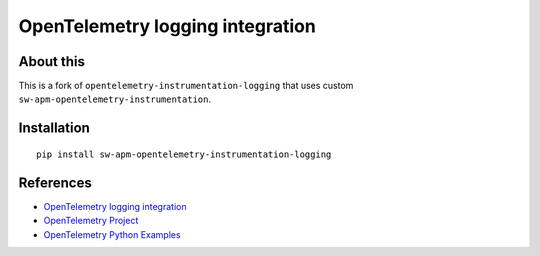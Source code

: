OpenTelemetry logging integration
=================================

|pypi|

.. |pypi| image:: https://badge.fury.io/py/opentelemetry-instrumentation-logging.svg
   :target: https://pypi.org/project/opentelemetry-instrumentation-logging/


About this
------------

This is a fork of ``opentelemetry-instrumentation-logging`` that uses custom ``sw-apm-opentelemetry-instrumentation``.


Installation
------------

::

    pip install sw-apm-opentelemetry-instrumentation-logging


References
----------

* `OpenTelemetry logging integration <https://opentelemetry-python-contrib.readthedocs.io/en/latest/instrumentation/logging/logging.html>`_
* `OpenTelemetry Project <https://opentelemetry.io/>`_
* `OpenTelemetry Python Examples <https://github.com/open-telemetry/opentelemetry-python/tree/main/docs/examples>`_
